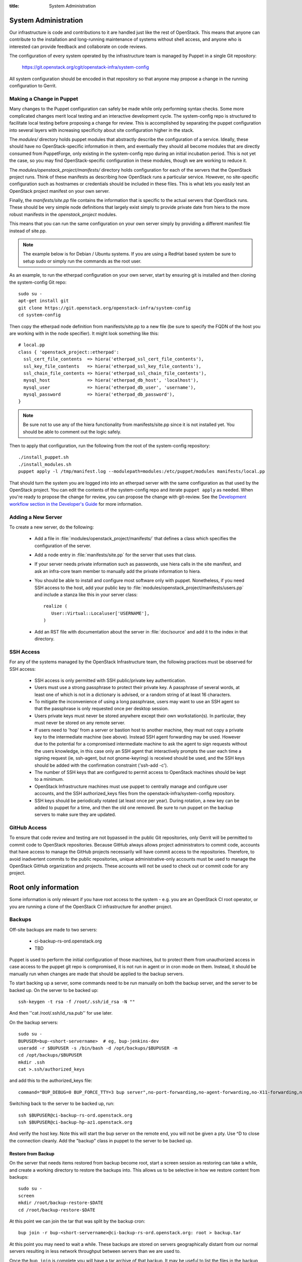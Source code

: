 :title: System Administration

.. _sysadmin:

System Administration
#####################

Our infrastructure is code and contributions to it are handled just
like the rest of OpenStack.  This means that anyone can contribute to
the installation and long-running maintenance of systems without shell
access, and anyone who is interested can provide feedback and
collaborate on code reviews.

The configuration of every system operated by the infrastructure team
is managed by Puppet in a single Git repository:

  https://git.openstack.org/cgit/openstack-infra/system-config

All system configuration should be encoded in that repository so that
anyone may propose a change in the running configuration to Gerrit.

Making a Change in Puppet
=========================

Many changes to the Puppet configuration can safely be made while only
performing syntax checks.  Some more complicated changes merit local
testing and an interactive development cycle.  The system-config repo
is structured to facilitate local testing before proposing a change
for review.  This is accomplished by separating the puppet
configuration into several layers with increasing specificity about
site configuration higher in the stack.

The `modules/` directory holds puppet modules that abstractly describe
the configuration of a service.  Ideally, these should have no
OpenStack-specific information in them, and eventually they should all
become modules that are directly consumed from PuppetForge, only
existing in the system-config repo during an initial incubation period.
This is not yet the case, so you may find OpenStack-specific
configuration in these modules, though we are working to reduce it.

The `modules/openstack_project/manifests/` directory holds
configuration for each of the servers that the OpenStack project runs.
Think of these manifests as describing how OpenStack runs a particular
service.  However, no site-specific configuration such as hostnames or
credentials should be included in these files.  This is what lets you
easily test an OpenStack project manifest on your own server.

Finally, the `manifests/site.pp` file contains the information that is
specific to the actual servers that OpenStack runs.  These should be
very simple node definitions that largely exist simply to provide
private date from hiera to the more robust manifests in the
`openstack_project` modules.

This means that you can run the same configuration on your own server
simply by providing a different manifest file instead of site.pp.

.. note::
   The example below is for Debian / Ubuntu systems.  If you are using a
   RedHat based system be sure to setup sudo or simply run the commands as
   the root user.

As an example, to run the etherpad configuration on your own server,
start by ensuring git is installed and then cloning the system-config
Git repo::

  sudo su -
  apt-get install git
  git clone https://git.openstack.org/openstack-infra/system-config
  cd system-config

Then copy the etherpad node definition from manifests/site.pp to a new
file (be sure to specify the FQDN of the host you are working with in
the node specifier).  It might look something like this::

  # local.pp
  class { 'openstack_project::etherpad':
    ssl_cert_file_contents  => hiera('etherpad_ssl_cert_file_contents'),
    ssl_key_file_contents   => hiera('etherpad_ssl_key_file_contents'),
    ssl_chain_file_contents => hiera('etherpad_ssl_chain_file_contents'),
    mysql_host              => hiera('etherpad_db_host', 'localhost'),
    mysql_user              => hiera('etherpad_db_user', 'username'),
    mysql_password          => hiera('etherpad_db_password'),
  }

.. note::
   Be sure not to use any of the hiera functionality from manifests/site.pp
   since it is not installed yet. You should be able to comment out the logic
   safely.

Then to apply that configuration, run the following from the root of the
system-config repository::

  ./install_puppet.sh
  ./install_modules.sh
  puppet apply -l /tmp/manifest.log --modulepath=modules:/etc/puppet/modules manifests/local.pp

That should turn the system you are logged into into an etherpad
server with the same configuration as that used by the OpenStack
project. You can edit the contents of the system-config repo and
iterate ``puppet apply`` as needed. When you're ready to propose the
change for review, you can propose the change with git-review. See the
`Development workflow section in the Developer's Guide
<http://docs.openstack.org/infra/manual/developers.html#development-workflow>`_
for more information.

Adding a New Server
===================

To create a new server, do the following:

 * Add a file in :file:`modules/openstack_project/manifests/` that defines a
   class which specifies the configuration of the server.

 * Add a node entry in :file:`manifests/site.pp` for the server that uses that
   class.

 * If your server needs private information such as passwords, use
   hiera calls in the site manifest, and ask an infra-core team member
   to manually add the private information to hiera.

 * You should be able to install and configure most software only with
   puppet.  Nonetheless, if you need SSH access to the host, add your
   public key to :file:`modules/openstack_project/manifests/users.pp` and
   include a stanza like this in your server class::

     realize (
        User::Virtual::Localuser['USERNAME'],
     )

 * Add an RST file with documentation about the server in :file:`doc/source`
   and add it to the index in that directory.

SSH Access
==========

For any of the systems managed by the OpenStack Infrastructure team, the
following practices must be observed for SSH access:

 * SSH access is only permitted with SSH public/private key
   authentication.
 * Users must use a strong passphrase to protect their private key.  A
   passphrase of several words, at least one of which is not in a
   dictionary is advised, or a random string of at least 16
   characters.
 * To mitigate the inconvenience of using a long passphrase, users may
   want to use an SSH agent so that the passphrase is only requested
   once per desktop session.
 * Users private keys must never be stored anywhere except their own
   workstation(s).  In particular, they must never be stored on any
   remote server.
 * If users need to 'hop' from a server or bastion host to another
   machine, they must not copy a private key to the intermediate
   machine (see above).  Instead SSH agent forwarding may be used.
   However due to the potential for a compromised intermediate machine
   to ask the agent to sign requests without the users knowledge, in
   this case only an SSH agent that interactively prompts the user
   each time a signing request (ie, ssh-agent, but not gnome-keyring)
   is received should be used, and the SSH keys should be added with
   the confirmation constraint ('ssh-add -c').
 * The number of SSH keys that are configured to permit access to
   OpenStack machines should be kept to a minimum.
 * OpenStack Infrastructure machines must use puppet to centrally manage and
   configure user accounts, and the SSH authorized_keys files from the
   openstack-infra/system-config repository.
 * SSH keys should be periodically rotated (at least once per year).
   During rotation, a new key can be added to puppet for a time, and
   then the old one removed.  Be sure to run puppet on the backup
   servers to make sure they are updated.


GitHub Access
=============

To ensure that code review and testing are not bypassed in the public
Git repositories, only Gerrit will be permitted to commit code to
OpenStack repositories.  Because GitHub always allows project
administrators to commit code, accounts that have access to manage the
GitHub projects necessarily will have commit access to the
repositories.  Therefore, to avoid inadvertent commits to the public
repositories, unique administrative-only accounts must be used to
manage the OpenStack GitHub organization and projects.  These accounts
will not be used to check out or commit code for any project.

Root only information
#####################

Some information is only relevant if you have root access to the system - e.g.
you are an OpenStack CI root operator, or you are running a clone of the
OpenStack CI infrastructure for another project.

Backups
=======

Off-site backups are made to two servers:

 * ci-backup-rs-ord.openstack.org
 * TBD

Puppet is used to perform the initial configuration of those machines,
but to protect them from unauthorized access in case access to the
puppet git repo is compromised, it is not run in agent or in cron mode
on them.  Instead, it should be manually run when changes are made
that should be applied to the backup servers.

To start backing up a server, some commands need to be run manually on
both the backup server, and the server to be backed up.  On the server
to be backed up::

  ssh-keygen -t rsa -f /root/.ssh/id_rsa -N ""

And then ''cat /root/.ssh/id_rsa.pub'' for use later.

On the backup servers::

  sudo su -
  BUPUSER=bup-<short-servername>  # eg, bup-jenkins-dev
  useradd -r $BUPUSER -s /bin/bash -d /opt/backups/$BUPUSER -m
  cd /opt/backups/$BUPUSER
  mkdir .ssh
  cat >.ssh/authorized_keys

and add this to the authorized_keys file::

  command="BUP_DEBUG=0 BUP_FORCE_TTY=3 bup server",no-port-forwarding,no-agent-forwarding,no-X11-forwarding,no-pty <ssh key from earlier>

Switching back to the server to be backed up, run::

  ssh $BUPUSER@ci-backup-rs-ord.openstack.org
  ssh $BUPUSER@ci-backup-hp-az1.openstack.org

And verify the host key.  Note this will start the bup server on the
remote end, you will not be given a pty. Use ^D to close the connection
cleanly.  Add the "backup" class in puppet to the server
to be backed up.

Restore from Backup
-------------------

On the server that needs items restored from backup become root, start a
screen session as restoring can take a while, and create a working
directory to restore the backups into. This allows us to be selective in
how we restore content from backups::

  sudo su -
  screen
  mkdir /root/backup-restore-$DATE
  cd /root/backup-restore-$DATE

At this point we can join the tar that was split by the backup cron::

  bup join -r bup-<short-servername>@ci-backup-rs-ord.openstack.org: root > backup.tar

At this point you may need to wait a while. These backups are stored on
servers geographically distant from our normal servers resulting in less
network throughput between servers than we are used to.

Once the ``bup join`` is complete you will have a tar archive of that
backup. It may be useful to list the files in the backup
``tar -tf backup.tar`` to get an idea of what things are available. At
this point you will probably either want to extract the entire backup::

  tar -xvf backup.tar
  ls -al

Or selectively extract files::

  # path/to/file needs to match the output given by tar -t
  tar -xvf backup.tar path/to/file

Note if you created your working directory in a path that is not
excluded by bup you will want to remove that directory when your work is
done. /root/backup-restore-* is excluded so the path above is safe.

Launching New Servers
=====================

New servers are launched using the ``launch/launch-node.py`` tool from the git
repository ``https://git.openstack.org/openstack-infra/system-config``. This
tool is run from a checkout on the puppetmaster - please see :file:`launch/README`
for detailed instructions.

.. _disable-enable-puppet:

Disable/Enable Puppet
=====================

You should normally not make manual changes to servers, but instead,
make changes through puppet.  However, under some circumstances, you
may need to temporarily make a manual change to a puppet-managed
resource on a server.

OpenStack Infra uses a non-trivial combination of Dynamic and Static
Inventory in Ansible to control execution of puppet. A full understanding
of the concepts in
`Ansible Inventory Introduction
<http://docs.ansible.com/ansible/intro_inventory.html>`_
and
`Ansible Dynamic Inventory
<http://docs.ansible.com/ansible/intro_dynamic_inventory.html>`_
is essential for being able to make informed decisions about actions
to take.

In the case of needing to disable the running of puppet on a node, it's a
simple matter of adding an entry to the ansible inventory "disabled" group
in :file:`modules/openstack_project/files/puppetmaster/groups.txt`. The
disabled entry is an input to `ansible --list-hosts` so you can check your
entry simply by running it with `ansible $hostlist --list-hosts` as root
on the puppetmaster host and ensuring that the list of hosts returned is as
expected. Globs, group names and server UUIDs should all be acceptable input.

If you need to disable a host immediately without waiting for a patch to land
to `system-config`, there is a file on the puppetmaster host,
`/etc/ansible/hosts/emergency` that can be edited directly.

`/etc/ansible/hosts/emergency` is a file that should normally be empty, but
the contents are not managed by puppet. It's purpose is to allow for disabling
puppet at times when landing a change to the puppet repo would be either
unreasonable or impossible.

There are two sections in the emergency file, `disabled` and
`disabled:children`. To disable a single host, put it in `disabled`. If you
want to disable a group of hosts, put it in `disabled:children`. Any hosts we
have that have more than one host with the same name (such as in the case of
being in the midst of a migration) will show up as a group with the name of
the hostname and the individual servers will be listed by UUID.

Because of the way static and dynamic inventories get merged by ansible, the
emergency file needs to stand alone. If you need to disable a group of servers
from OpenStack you need to not only add it to `disabled:children`, you need to
add an emtpy group into the emergency file too.

Disabling puppet via ansible inventory does not disable puppet from being
able to be run directly on the host, it merely prevents ansible from
attempting to run it. If you choose to run puppet manually on a host, take care
to ensure that it has not been disabled at the puppetmaster level first.

Examples
--------

To disable an OpenStack instance called `amazing.openstack.org` temporarily
without landing a puppet change, ensure the following is in
`/etc/ansible/hosts/emergency`

::

  [disabled]
  amazing.openstack.org

To disable one of the OpenStack instances called `git.openstack.org`
temporarily without landing a puppet change but leaving the other running,
find its UUID via OpenStack tools and ensure it's in the emergency file.

::

  [disabled]
  811c5197-dba7-4d3a-a3f6-68ca5328b9a7

To disable a group of hosts in the emergency file, such as all of the pypi
hosts.

::

  [disabled:children]
  pypi

To disable a staticly defined host that is not an OpenStack host, such as
the Infra cloud controller hosts, put the following in groups.txt.

::

  disabled controller.useast.openstack.org

.. _cinder:

Cinder Volume Management
========================

Adding a New Device
-------------------

If the main volume group doesn't have enough space for what you want
to do, this is how you can add a new volume.

Log into puppetmaster.openstack.org and run::

  . ~root/cinder-venv/bin/activate
  . ~root/ci-launch/cinder.sh

  nova list
  cinder list

* Add a new 1024G cinder volume (substitute the hostname and the next number
  in series for NN)::

    cinder create --display-name "HOSTNAME.openstack.org/mainNN" 1024
    nova volume-attach <server id> <volume id> auto

* or to add a 100G SSD volume::

    cinder create --volume-type SSD --display-name "HOSTNAME.openstack.org/mainNN" 100
    nova volume-attach <server id> <volume id> auto

* Then, on the host, create the partition table::

    DEVICE=/dev/xvdX
    sudo parted $DEVICE mklabel msdos mkpart primary 0% 100% set 1 lvm on
    sudo pvcreate ${DEVICE}1

* It should show up in pvs::

    $ sudo pvs
      PV         VG   Fmt  Attr PSize    PFree
      /dev/xvdX1      lvm2 a-   1024.00g 1024.00g

* Add it to the main volume group::

    sudo vgextend main ${DEVICE}1

* However, if the volume group does not exist yet, you can create it::

    sudo vgcreate main ${DEVICE}1

Creating a New Logical Volume
-----------------------------

Make sure there is enough space in the volume group::

  $ sudo vgs
    VG   #PV #LV #SN Attr   VSize VFree
    main   4   2   0 wz--n- 2.00t 347.98g

If not, see `Adding a New Device`_.

Create the new logical volume and initialize the filesystem::

  NAME=newvolumename
  sudo lvcreate -L1500GB -n $NAME main

  sudo mkfs.ext4 -m 0 -j -L $NAME /dev/main/$NAME
  sudo tune2fs -i 0 -c 0 /dev/main/$NAME

Be sure to add it to ``/etc/fstab``.

Expanding an Existing Logical Volume
------------------------------------

Make sure there is enough space in the volume group::

  $ sudo vgs
    VG   #PV #LV #SN Attr   VSize VFree
    main   4   2   0 wz--n- 2.00t 347.98g

If not, see `Adding a New Device`_.

The following example increases the size of a volume by 100G::

  NAME=volumename
  sudo lvextend -L+100G /dev/main/$NAME
  sudo resize2fs /dev/main/$NAME
